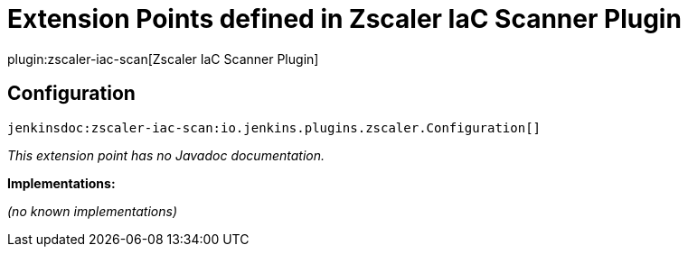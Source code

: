 = Extension Points defined in Zscaler IaC Scanner Plugin

plugin:zscaler-iac-scan[Zscaler IaC Scanner Plugin]

== Configuration
`jenkinsdoc:zscaler-iac-scan:io.jenkins.plugins.zscaler.Configuration[]`

_This extension point has no Javadoc documentation._

**Implementations:**

_(no known implementations)_

